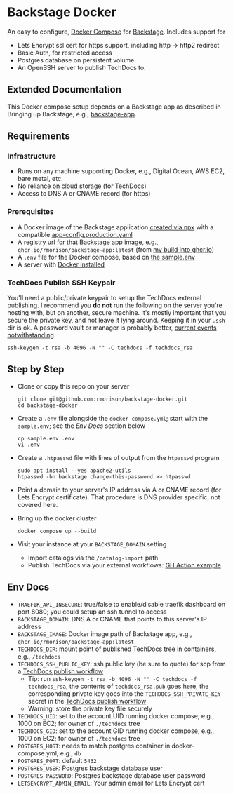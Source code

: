 * Backstage Docker
An easy to configure, [[https://docs.docker.com/compose/][Docker Compose]] for [[https://backstage.io/][Backstage]]. Includes support for
- Lets Encrypt ssl cert for https support, including http -> http2 redirect
- Basic Auth, for restricted access
- Postgres database on persistent volume
- An OpenSSH server to publish TechDocs to.
** Extended Documentation
This Docker compose setup depends on a Backstage app as described in Bringing up Backstage, e.g., [[https://github.com/rmorison/backstage-app][backstage-app]]. 
** Requirements
*** Infrastructure
- Runs on any machine supporting Docker, e.g., Digital Ocean, AWS EC2, bare metal, etc.
- No reliance on cloud storage (for TechDocs)
- Access to DNS A or CNAME record (for https)
*** Prerequisites
- A Docker image of the Backstage application [[https://backstage.io/docs/getting-started/create-an-app][created via npx]] with a compatible [[https://github.com/rmorison/backstage-app/blob/main/app-config.production.yaml][app-config.production.yaml]]
- A registry url for that Backstage app image, e.g., ~ghcr.io/rmorison/backstage-app:latest~ (from [[https://github.com/rmorison/backstage-app/pkgs/container/backstage-app][my build into ghcr.io]])
- A ~.env~ file for the Docker compose, based on [[https://github.com/rmorison/backstage-docker/blob/main/sample.env][the sample.env]]
- A server with [[https://docs.docker.com/engine/install/][Docker installed]]
*** TechDocs Publish SSH Keypair
You'll need a public/private keypair to setup the TechDocs external publishing. I recommend you *do not* run the following on the server you're hosting with, but on another, secure machine. It's mostly important that you secure the private key, and not leave it lying around. Keeping it in your ~.ssh~  dir is ok. A password vault or manager is probably better, [[https://www.schneier.com/blog/archives/2022/12/lastpass-breach.html][current events notwithstanding]].
#+begin_src shell
  ssh-keygen -t rsa -b 4096 -N "" -C techdocs -f techdocs_rsa
#+end_src
** Step by Step
- Clone or copy this repo on your server
  #+begin_src shell
    git clone git@github.com:rmorison/backstage-docker.git
    cd backstage-docker
  #+end_src
- Create a ~.env~ file alongside the ~docker-compose.yml~; start with the ~sample.env~; see the [[*Env Docs][Env Docs]] section below
  #+begin_src shell
    cp sample.env .env
    vi .env
  #+end_src
- Create a ~.htpasswd~ file with lines of output from the ~htpasswd~ program
  #+begin_src shell
    sudo apt install --yes apache2-utils
    htpasswd -bn backstage change-this-password >>.htpasswd
  #+end_src
- Point a domain to your server's IP address via A or CNAME record (for Lets Encrypt certificate). That procedure is DNS provider specific, not covered here.
- Bring up the docker cluster
  #+begin_src shell
    docker compose up --build
  #+end_src
- Visit your instance at your ~BACKSTAGE_DOMAIN~ setting
  - Import catalogs via the ~/catalog-import~ path
  - Publish TechDocs via your external workflows: [[https://github.com/rmorison/backstage-app/blob/main/.github/workflows/techdocs.yml][GH Action example]]
** Env Docs
- ~TRAEFIK_API_INSECURE~: true/false to enable/disable traefik dashboard on port 8080; you could setup an ssh tunnel to access
- ~BACKSTAGE_DOMAIN~: DNS A or CNAME that points to this server's IP address
- ~BACKSTAGE_IMAGE~: Docker image path of Backstage app, e.g., ~ghcr.io/rmorison/backstage-app:latest~
- ~TECHDOCS_DIR~: mount point of published TechDocs tree in containers, e.g., ~/techdocs~
- ~TECHDOCS_SSH_PUBLIC_KEY~: ssh public key (be sure to quote) for scp from a [[https://github.com/rmorison/backstage-app/blob/main/.github/workflows/techdocs.yml][TechDocs publish workflow]]
  - Tip: run ~ssh-keygen -t rsa -b 4096 -N "" -C techdocs -f techdocs_rsa~, the contents of ~techdocs_rsa.pub~ goes here, the corresponding private key goes into the ~TECHDOCS_SSH_PRIVATE_KEY~ secret in the [[https://github.com/rmorison/backstage-app/blob/main/.github/workflows/techdocs.yml][TechDocs publish workflow]]
  - Warning: store the private key file securely
- ~TECHDOCS_UID~: set to the account UID running docker compose, e.g., 1000 on EC2; for owner of ~./techdocs~ tree
- ~TECHDOCS_GID~: set to the account GID running docker compose, e.g., 1000 on EC2; for owner of ~./techdocs~ tree
- ~POSTGRES_HOST~: needs to match postgres container in docker-compose.yml, e.g., ~db~
- ~POSTGRES_PORT~: default ~5432~
- ~POSTGRES_USER~: Postgres backstage database user
- ~POSTGRES_PASSWORD~: Postgres backstage database user password
- ~LETSENCRYPT_ADMIN_EMAIL~: Your admin email for Lets Encrypt cert
